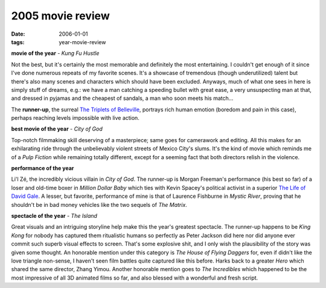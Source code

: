 2005 movie review
=================

:date: 2006-01-01
:tags: year-movie-review



**movie of the year** - *Kung Fu Hustle*

Not the best, but it's certainly the most memorable and definitely the
most entertaining. I couldn't get enough of it since I've done numerous
repeats of my favorite scenes. It's a showcase of tremendous (though
underutilized) talent but there's also many scenes and characters which
should have been excluded. Anyways, much of what one sees in here is
simply stuff of dreams, e.g.: we have a man catching a speeding bullet
with great ease, a very unsuspecting man at that, and dressed in pyjamas
and the cheapest of sandals, a man who soon meets his match...

The **runner-up**, the surreal `The Triplets of Belleville`_, portrays
rich human emotion (boredom and pain in this case), perhaps reaching
levels impossible with live action.

**best movie of the year** - *City of God*

Top-notch filmmaking skill deserving of a masterpiece; same goes for
camerawork and editing. All this makes for an exhilarating ride through
the unbelievably violent streets of Mexico City's slums. It's the kind
of movie which reminds me of a *Pulp Fiction* while remaining totally
different, except for a seeming fact that both directors relish in the
violence.

**performance of the year**

Li'l Zé, the incredibly vicious villain in *City of God*. The runner-up
is Morgan Freeman's performance (his best so far) of a loser and
old-time boxer in *Million Dollar Baby* which ties with Kevin Spacey's
political activist in a superior `The Life of David Gale`_. A lesser, but
favorite, performance of mine is that of Laurence Fishburne in *Mystic
River*, proving that he shouldn't be in bad money vehicles like the two
sequels of *The Matrix*.

**spectacle of the year** - *The Island*

Great visuals and an
intriguing storyline help make this the year's greatest spectacle. The
runner-up happens to be *King Kong* for nobody has captured them
ritualistic humans so perfectly as Peter Jackson did here nor did anyone
ever commit such superb visual effects to screen. That's some explosive
shit, and I only wish the plausibility of the story was given some
thought. An honorable mention under this category is *The House of
Flying Daggers* for, even if didn't like the love triangle non-sense, I
haven't seen film battles quite captured like this before. Harks back to
a greater *Hero* which shared the same director, Zhang Yimou. Another
honorable mention goes to *The Incredibles* which happened to be the
most impressive of all 3D animated films so far, and also blessed with a
wonderful and fresh script.


.. _The Triplets of Belleville: http://movies.tshepang.net/the-triplets-of-belleville-2003
.. _The Life of David Gale: http://movies.tshepang.net/the-life-of-david-gale-2003
